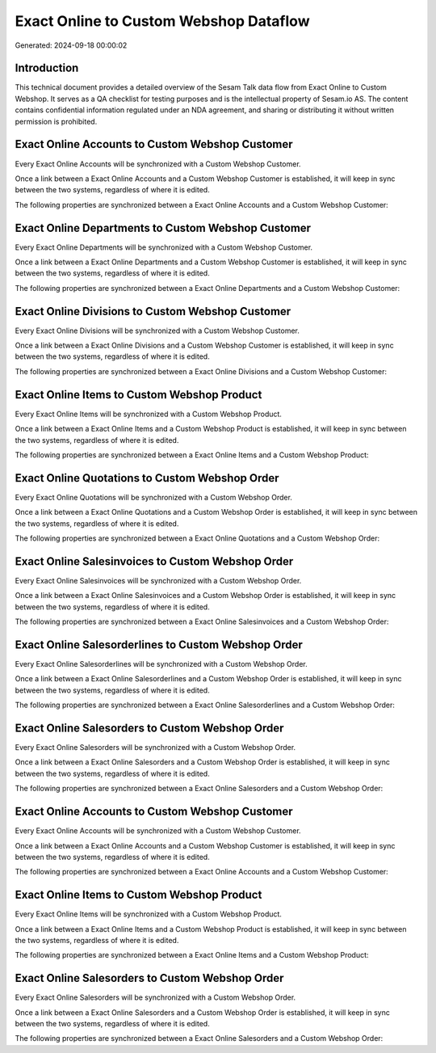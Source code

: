 =======================================
Exact Online to Custom Webshop Dataflow
=======================================

Generated: 2024-09-18 00:00:02

Introduction
------------

This technical document provides a detailed overview of the Sesam Talk data flow from Exact Online to Custom Webshop. It serves as a QA checklist for testing purposes and is the intellectual property of Sesam.io AS. The content contains confidential information regulated under an NDA agreement, and sharing or distributing it without written permission is prohibited.

Exact Online Accounts to Custom Webshop Customer
------------------------------------------------
Every Exact Online Accounts will be synchronized with a Custom Webshop Customer.

Once a link between a Exact Online Accounts and a Custom Webshop Customer is established, it will keep in sync between the two systems, regardless of where it is edited.

The following properties are synchronized between a Exact Online Accounts and a Custom Webshop Customer:

.. list-table::
   :header-rows: 1

   * - Exact Online Accounts Property
     - Custom Webshop Customer Property
     - Custom Webshop Data Type


Exact Online Departments to Custom Webshop Customer
---------------------------------------------------
Every Exact Online Departments will be synchronized with a Custom Webshop Customer.

Once a link between a Exact Online Departments and a Custom Webshop Customer is established, it will keep in sync between the two systems, regardless of where it is edited.

The following properties are synchronized between a Exact Online Departments and a Custom Webshop Customer:

.. list-table::
   :header-rows: 1

   * - Exact Online Departments Property
     - Custom Webshop Customer Property
     - Custom Webshop Data Type


Exact Online Divisions to Custom Webshop Customer
-------------------------------------------------
Every Exact Online Divisions will be synchronized with a Custom Webshop Customer.

Once a link between a Exact Online Divisions and a Custom Webshop Customer is established, it will keep in sync between the two systems, regardless of where it is edited.

The following properties are synchronized between a Exact Online Divisions and a Custom Webshop Customer:

.. list-table::
   :header-rows: 1

   * - Exact Online Divisions Property
     - Custom Webshop Customer Property
     - Custom Webshop Data Type


Exact Online Items to Custom Webshop Product
--------------------------------------------
Every Exact Online Items will be synchronized with a Custom Webshop Product.

Once a link between a Exact Online Items and a Custom Webshop Product is established, it will keep in sync between the two systems, regardless of where it is edited.

The following properties are synchronized between a Exact Online Items and a Custom Webshop Product:

.. list-table::
   :header-rows: 1

   * - Exact Online Items Property
     - Custom Webshop Product Property
     - Custom Webshop Data Type


Exact Online Quotations to Custom Webshop Order
-----------------------------------------------
Every Exact Online Quotations will be synchronized with a Custom Webshop Order.

Once a link between a Exact Online Quotations and a Custom Webshop Order is established, it will keep in sync between the two systems, regardless of where it is edited.

The following properties are synchronized between a Exact Online Quotations and a Custom Webshop Order:

.. list-table::
   :header-rows: 1

   * - Exact Online Quotations Property
     - Custom Webshop Order Property
     - Custom Webshop Data Type


Exact Online Salesinvoices to Custom Webshop Order
--------------------------------------------------
Every Exact Online Salesinvoices will be synchronized with a Custom Webshop Order.

Once a link between a Exact Online Salesinvoices and a Custom Webshop Order is established, it will keep in sync between the two systems, regardless of where it is edited.

The following properties are synchronized between a Exact Online Salesinvoices and a Custom Webshop Order:

.. list-table::
   :header-rows: 1

   * - Exact Online Salesinvoices Property
     - Custom Webshop Order Property
     - Custom Webshop Data Type


Exact Online Salesorderlines to Custom Webshop Order
----------------------------------------------------
Every Exact Online Salesorderlines will be synchronized with a Custom Webshop Order.

Once a link between a Exact Online Salesorderlines and a Custom Webshop Order is established, it will keep in sync between the two systems, regardless of where it is edited.

The following properties are synchronized between a Exact Online Salesorderlines and a Custom Webshop Order:

.. list-table::
   :header-rows: 1

   * - Exact Online Salesorderlines Property
     - Custom Webshop Order Property
     - Custom Webshop Data Type


Exact Online Salesorders to Custom Webshop Order
------------------------------------------------
Every Exact Online Salesorders will be synchronized with a Custom Webshop Order.

Once a link between a Exact Online Salesorders and a Custom Webshop Order is established, it will keep in sync between the two systems, regardless of where it is edited.

The following properties are synchronized between a Exact Online Salesorders and a Custom Webshop Order:

.. list-table::
   :header-rows: 1

   * - Exact Online Salesorders Property
     - Custom Webshop Order Property
     - Custom Webshop Data Type


Exact Online Accounts to Custom Webshop Customer
------------------------------------------------
Every Exact Online Accounts will be synchronized with a Custom Webshop Customer.

Once a link between a Exact Online Accounts and a Custom Webshop Customer is established, it will keep in sync between the two systems, regardless of where it is edited.

The following properties are synchronized between a Exact Online Accounts and a Custom Webshop Customer:

.. list-table::
   :header-rows: 1

   * - Exact Online Accounts Property
     - Custom Webshop Customer Property
     - Custom Webshop Data Type


Exact Online Items to Custom Webshop Product
--------------------------------------------
Every Exact Online Items will be synchronized with a Custom Webshop Product.

Once a link between a Exact Online Items and a Custom Webshop Product is established, it will keep in sync between the two systems, regardless of where it is edited.

The following properties are synchronized between a Exact Online Items and a Custom Webshop Product:

.. list-table::
   :header-rows: 1

   * - Exact Online Items Property
     - Custom Webshop Product Property
     - Custom Webshop Data Type


Exact Online Salesorders to Custom Webshop Order
------------------------------------------------
Every Exact Online Salesorders will be synchronized with a Custom Webshop Order.

Once a link between a Exact Online Salesorders and a Custom Webshop Order is established, it will keep in sync between the two systems, regardless of where it is edited.

The following properties are synchronized between a Exact Online Salesorders and a Custom Webshop Order:

.. list-table::
   :header-rows: 1

   * - Exact Online Salesorders Property
     - Custom Webshop Order Property
     - Custom Webshop Data Type

